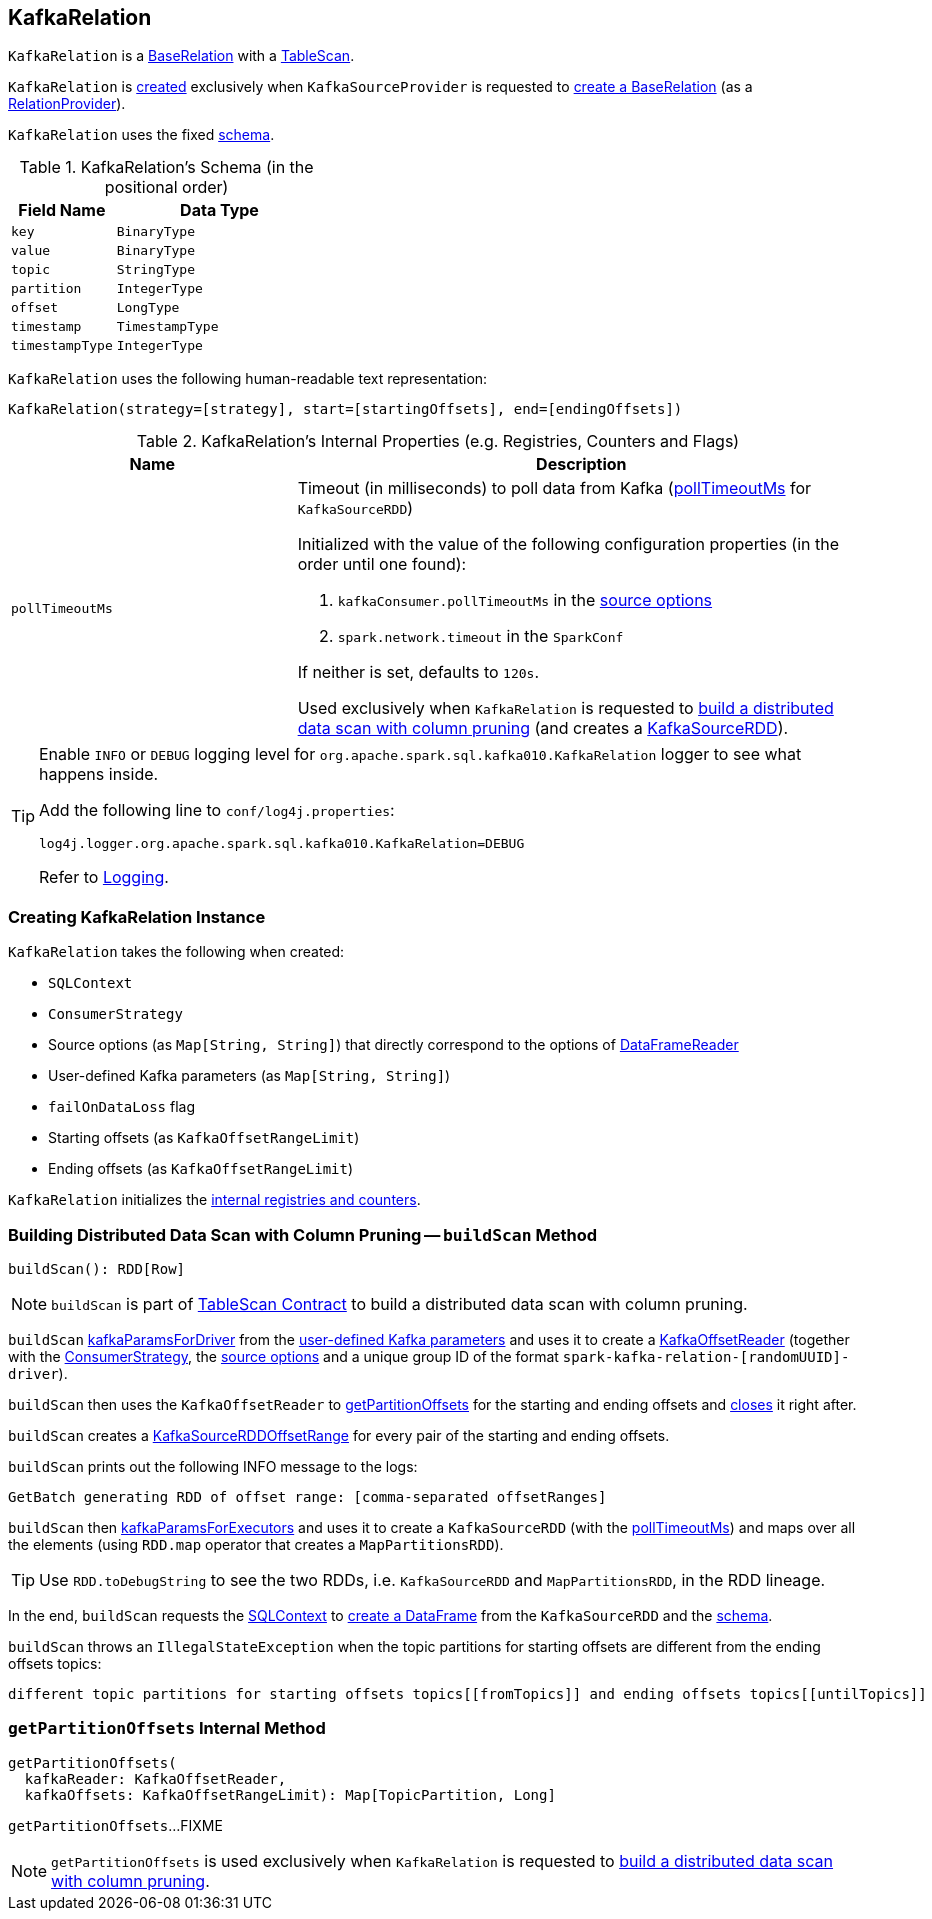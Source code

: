 == [[KafkaRelation]] KafkaRelation

`KafkaRelation` is a <<spark-sql-BaseRelation.adoc#, BaseRelation>> with a <<spark-sql-TableScan.adoc#, TableScan>>.

`KafkaRelation` is <<creating-instance, created>> exclusively when `KafkaSourceProvider` is requested to <<spark-sql-KafkaSourceProvider.adoc#createRelation-RelationProvider, create a BaseRelation>> (as a <<spark-sql-RelationProvider.adoc#createRelation, RelationProvider>>).

[[schema]]
`KafkaRelation` uses the fixed <<spark-sql-BaseRelation.adoc#schema, schema>>.

[[schema]]
.KafkaRelation's Schema (in the positional order)
[cols="1m,2",options="header",width="100%"]
|===
| Field Name
| Data Type

| `key`
| `BinaryType`

| `value`
| `BinaryType`

| `topic`
| `StringType`

| `partition`
| `IntegerType`

| `offset`
| `LongType`

| `timestamp`
| `TimestampType`

| `timestampType`
| `IntegerType`
|===

[[toString]]
`KafkaRelation` uses the following human-readable text representation:

```
KafkaRelation(strategy=[strategy], start=[startingOffsets], end=[endingOffsets])
```

[[internal-registries]]
.KafkaRelation's Internal Properties (e.g. Registries, Counters and Flags)
[cols="1m,2",options="header",width="100%"]
|===
| Name
| Description

| pollTimeoutMs
a| [[pollTimeoutMs]] Timeout (in milliseconds) to poll data from Kafka (<<spark-sql-KafkaSourceRDD.adoc#pollTimeoutMs, pollTimeoutMs>> for `KafkaSourceRDD`)

Initialized with the value of the following configuration properties (in the order until one found):

. `kafkaConsumer.pollTimeoutMs` in the <<sourceOptions, source options>>

. `spark.network.timeout` in the `SparkConf`

If neither is set, defaults to `120s`.

Used exclusively when `KafkaRelation` is requested to <<buildScan, build a distributed data scan with column pruning>> (and creates a <<spark-sql-KafkaSourceRDD.adoc#pollTimeoutMs, KafkaSourceRDD>>).
|===

[[logging]]
[TIP]
====
Enable `INFO` or `DEBUG` logging level for `org.apache.spark.sql.kafka010.KafkaRelation` logger to see what happens inside.

Add the following line to `conf/log4j.properties`:

```
log4j.logger.org.apache.spark.sql.kafka010.KafkaRelation=DEBUG
```

Refer to link:spark-logging.adoc[Logging].
====

=== [[creating-instance]] Creating KafkaRelation Instance

`KafkaRelation` takes the following when created:

* [[sqlContext]] `SQLContext`
* [[strategy]] `ConsumerStrategy`
* [[sourceOptions]] Source options (as `Map[String, String]`) that directly correspond to the options of <<spark-sql-DataFrameReader.adoc#option, DataFrameReader>>
* [[specifiedKafkaParams]] User-defined Kafka parameters (as `Map[String, String]`)
* [[failOnDataLoss]] `failOnDataLoss` flag
* [[startingOffsets]] Starting offsets (as `KafkaOffsetRangeLimit`)
* [[endingOffsets]] Ending offsets (as `KafkaOffsetRangeLimit`)

`KafkaRelation` initializes the <<internal-registries, internal registries and counters>>.

=== [[buildScan]] Building Distributed Data Scan with Column Pruning -- `buildScan` Method

[source, scala]
----
buildScan(): RDD[Row]
----

NOTE: `buildScan` is part of <<spark-sql-TableScan.adoc#buildScan, TableScan Contract>> to build a distributed data scan with column pruning.

`buildScan` <<spark-sql-KafkaSourceProvider.adoc#kafkaParamsForDriver, kafkaParamsForDriver>> from the <<specifiedKafkaParams, user-defined Kafka parameters>> and uses it to create a <<spark-sql-KafkaOffsetReader.adoc#creating-instance, KafkaOffsetReader>> (together with the <<strategy, ConsumerStrategy>>, the <<sourceOptions, source options>> and a unique group ID of the format `spark-kafka-relation-[randomUUID]-driver`).

`buildScan` then uses the `KafkaOffsetReader` to <<getPartitionOffsets, getPartitionOffsets>> for the starting and ending offsets and <<spark-sql-KafkaOffsetReader.adoc#close, closes>> it right after.

`buildScan` creates a <<spark-sql-KafkaSourceRDDOffsetRange.adoc#creating-instance, KafkaSourceRDDOffsetRange>> for every pair of the starting and ending offsets.

`buildScan` prints out the following INFO message to the logs:

```
GetBatch generating RDD of offset range: [comma-separated offsetRanges]
```

`buildScan` then <<spark-sql-KafkaSourceProvider.adoc#kafkaParamsForExecutors, kafkaParamsForExecutors>> and uses it to create a `KafkaSourceRDD` (with the <<pollTimeoutMs, pollTimeoutMs>>) and maps over all the elements (using `RDD.map` operator that creates a `MapPartitionsRDD`).

TIP: Use `RDD.toDebugString` to see the two RDDs, i.e. `KafkaSourceRDD` and `MapPartitionsRDD`, in the RDD lineage.

In the end, `buildScan` requests the <<sqlContext, SQLContext>> to <<spark-sql-SparkSession.adoc#internalCreateDataFrame, create a DataFrame>> from the `KafkaSourceRDD` and the <<schema, schema>>.

`buildScan` throws an `IllegalStateException` when the topic partitions for starting offsets are different from the ending offsets topics:

```
different topic partitions for starting offsets topics[[fromTopics]] and ending offsets topics[[untilTopics]]
```

=== [[getPartitionOffsets]] `getPartitionOffsets` Internal Method

[source, scala]
----
getPartitionOffsets(
  kafkaReader: KafkaOffsetReader,
  kafkaOffsets: KafkaOffsetRangeLimit): Map[TopicPartition, Long]
----

`getPartitionOffsets`...FIXME

NOTE: `getPartitionOffsets` is used exclusively when `KafkaRelation` is requested to <<buildScan, build a distributed data scan with column pruning>>.
